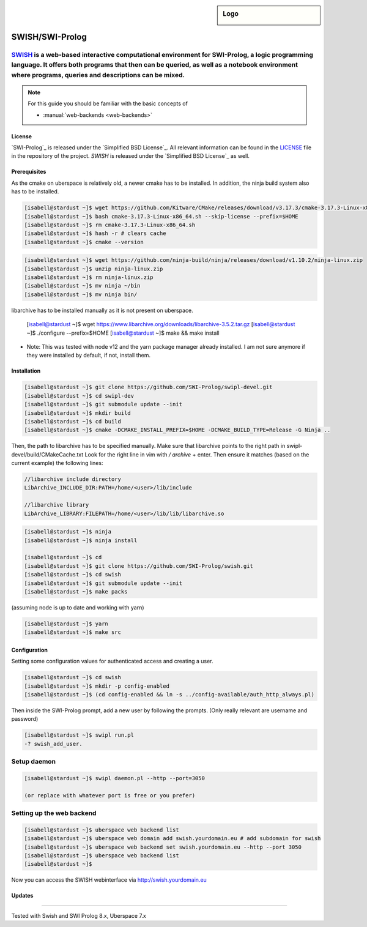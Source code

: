 .. highlight:: console

.. author:: step21 <step21@devtal.de>

.. tag:: lang-prolog

.. sidebar:: Logo

  .. image:: _static/images/jupyter.svg
      :align: center

################
SWISH/SWI-Prolog
################

.. tag_list::

`SWISH`_ is a web-based interactive computational environment for SWI-Prolog, a logic programming language. It offers both programs that then can be queried, as well as a notebook environment where programs, queries and descriptions can be mixed.
----

.. note:: For this guide you should be familiar with the basic concepts of

  * :manual:`web-backends <web-backends>`

License
=======

`SWI-Prolog`_ is released under the `Simplified BSD License`_. All relevant information can be found in the LICENSE_ file in the repository of the project.
`SWISH` is released under the `Simplified BSD License`_ as well.

Prerequisites
=============

As the cmake on uberspace is relatively old, a newer cmake has to be installed. In addition, the ninja build system also has to be installed.

.. code-block:: console

 
 [isabell@stardust ~]$ wget https://github.com/Kitware/CMake/releases/download/v3.17.3/cmake-3.17.3-Linux-x86_64.sh
 [isabell@stardust ~]$ bash cmake-3.17.3-Linux-x86_64.sh --skip-license --prefix=$HOME
 [isabell@stardust ~]$ rm cmake-3.17.3-Linux-x86_64.sh
 [isabell@stardust ~]$ hash -r # clears cache
 [isabell@stardust ~]$ cmake --version


.. code-block:: console

 [isabell@stardust ~]$ wget https://github.com/ninja-build/ninja/releases/download/v1.10.2/ninja-linux.zip
 [isabell@stardust ~]$ unzip ninja-linux.zip
 [isabell@stardust ~]$ rm ninja-linux.zip
 [isabell@stardust ~]$ mv ninja ~/bin
 [isabell@stardust ~]$ mv ninja bin/
 
libarchive has to be installed manually as it is not present on uberspace.
 
 .. code-block:: console
  
 [isabell@stardust ~]$ wget https://www.libarchive.org/downloads/libarchive-3.5.2.tar.gz
 [isabell@stardust ~]$ ./configure --prefix=$HOME
 [isabell@stardust ~]$ make && make install

- Note: This was tested with node v12 and the yarn package manager already installed. I am not sure anymore if they were installed by default, if not, install them.

Installation
============



.. code-block:: console

 
 [isabell@stardust ~]$ git clone https://github.com/SWI-Prolog/swipl-devel.git
 [isabell@stardust ~]$ cd swipl-dev
 [isabell@stardust ~]$ git submodule update --init
 [isabell@stardust ~]$ mkdir build
 [isabell@stardust ~]$ cd build
 [isabell@stardust ~]$ cmake -DCMAKE_INSTALL_PREFIX=$HOME -DCMAKE_BUILD_TYPE=Release -G Ninja ..
 
Then, the path to libarchive has to be specified manually. Make sure that libarchive points to the right path in swipl-devel/build/CMakeCache.txt
Look for the right line in vim with `/` `archive` + enter. Then ensure it matches (based on the current example) the following lines:
 
.. code-block:: editor

 //libarchive include directory
 LibArchive_INCLUDE_DIR:PATH=/home/<user>/lib/include
 
 //libarchive library
 LibArchive_LIBRARY:FILEPATH=/home/<user>/lib/lib/libarchive.so

.. code-block:: console

 [isabell@stardust ~]$ ninja
 [isabell@stardust ~]$ ninja install

 [isabell@stardust ~]$ cd
 [isabell@stardust ~]$ git clone https://github.com/SWI-Prolog/swish.git
 [isabell@stardust ~]$ cd swish
 [isabell@stardust ~]$ git submodule update --init
 [isabell@stardust ~]$ make packs
 
(assuming node is up to date and working with yarn)

.. code-block:: console

 [isabell@stardust ~]$ yarn
 [isabell@stardust ~]$ make src

Configuration
=============

Setting some configuration values for authenticated access and creating a user.

.. code-block:: console

 [isabell@stardust ~]$ cd swish
 [isabell@stardust ~]$ mkdir -p config-enabled
 [isabell@stardust ~]$ (cd config-enabled && ln -s ../config-available/auth_http_always.pl)

 
Then inside the SWI-Prolog prompt, add a new user by following the prompts. (Only really relevant are username and password)

 
.. code-block:: swipl
 
 [isabell@stardust ~]$ swipl run.pl
 -? swish_add_user.
 

Setup daemon
------------

.. code-block:: console

 [isabell@stardust ~]$ swipl daemon.pl --http --port=3050
 
 (or replace with whatever port is free or you prefer)

Setting up the web backend
-----------------

.. code-block:: console

 [isabell@stardust ~]$ uberspace web backend list
 [isabell@stardust ~]$ uberspace web domain add swish.yourdomain.eu # add subdomain for swish
 [isabell@stardust ~]$ uberspace web backend set swish.yourdomain.eu --http --port 3050
 [isabell@stardust ~]$ uberspace web backend list
 [isabell@stardust ~]$

Now you can access the SWISH webinterface via http://swish.yourdomain.eu

Updates
=======


.. _SWISH: https://github.com/SWI-Prolog/swish
.. SWI-Prolog https://github.com/SWI-Prolog/swipl-devel
.. _LICENSE: https://github.com/SWI-Prolog/swish/blob/master/LICENSE
.. _BSD 2-Clause "Simplified" License: https://spdx.org/licenses/BSD-2-Clause.html


----

Tested with Swish and SWI Prolog 8.x, Uberspace 7.x

.. author_list::
